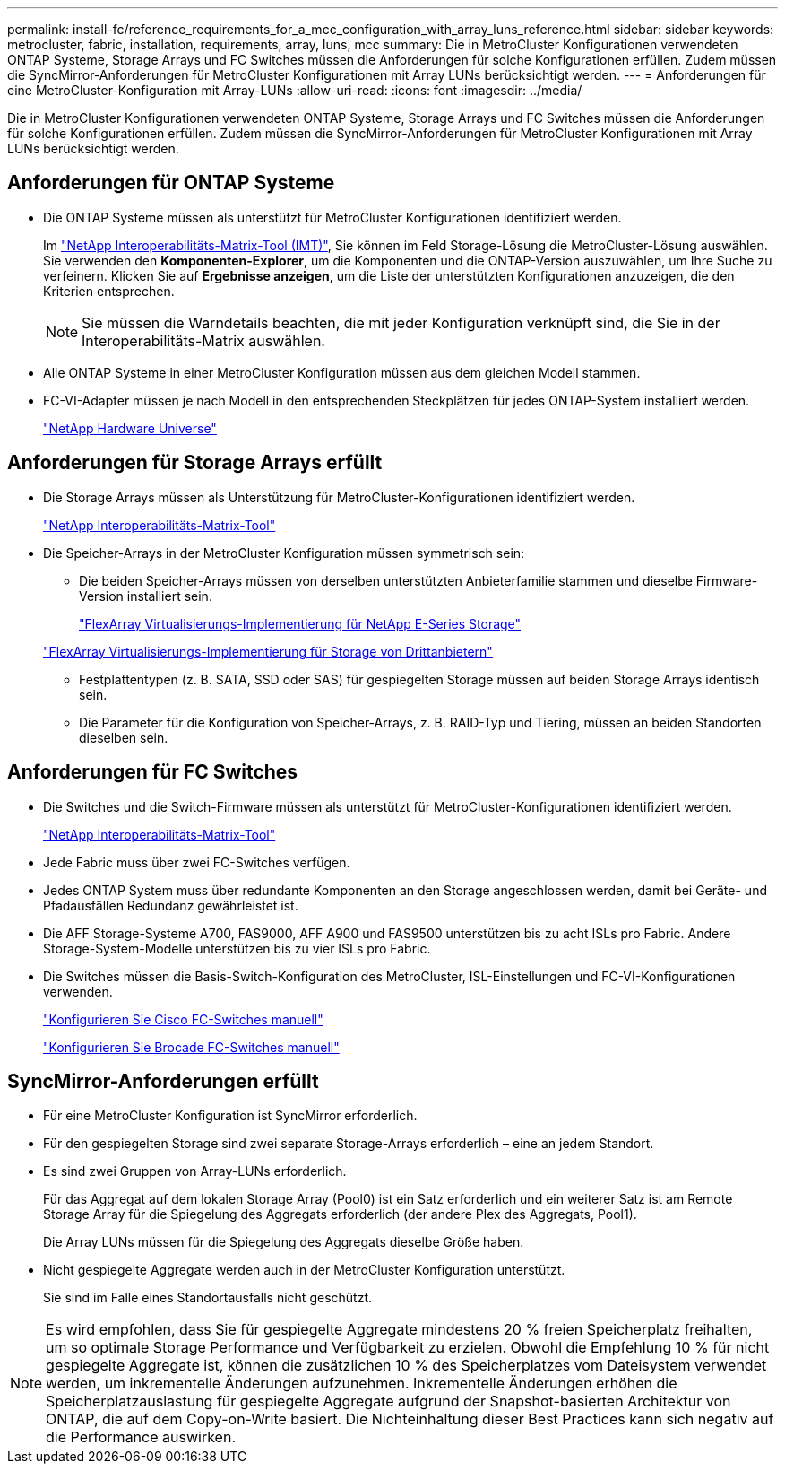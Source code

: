 ---
permalink: install-fc/reference_requirements_for_a_mcc_configuration_with_array_luns_reference.html 
sidebar: sidebar 
keywords: metrocluster, fabric, installation, requirements, array, luns, mcc 
summary: Die in MetroCluster Konfigurationen verwendeten ONTAP Systeme, Storage Arrays und FC Switches müssen die Anforderungen für solche Konfigurationen erfüllen. Zudem müssen die SyncMirror-Anforderungen für MetroCluster Konfigurationen mit Array LUNs berücksichtigt werden. 
---
= Anforderungen für eine MetroCluster-Konfiguration mit Array-LUNs
:allow-uri-read: 
:icons: font
:imagesdir: ../media/


[role="lead"]
Die in MetroCluster Konfigurationen verwendeten ONTAP Systeme, Storage Arrays und FC Switches müssen die Anforderungen für solche Konfigurationen erfüllen. Zudem müssen die SyncMirror-Anforderungen für MetroCluster Konfigurationen mit Array LUNs berücksichtigt werden.



== Anforderungen für ONTAP Systeme

* Die ONTAP Systeme müssen als unterstützt für MetroCluster Konfigurationen identifiziert werden.
+
Im https://mysupport.netapp.com/matrix["NetApp Interoperabilitäts-Matrix-Tool (IMT)"], Sie können im Feld Storage-Lösung die MetroCluster-Lösung auswählen. Sie verwenden den *Komponenten-Explorer*, um die Komponenten und die ONTAP-Version auszuwählen, um Ihre Suche zu verfeinern. Klicken Sie auf *Ergebnisse anzeigen*, um die Liste der unterstützten Konfigurationen anzuzeigen, die den Kriterien entsprechen.

+

NOTE: Sie müssen die Warndetails beachten, die mit jeder Konfiguration verknüpft sind, die Sie in der Interoperabilitäts-Matrix auswählen.

* Alle ONTAP Systeme in einer MetroCluster Konfiguration müssen aus dem gleichen Modell stammen.
* FC-VI-Adapter müssen je nach Modell in den entsprechenden Steckplätzen für jedes ONTAP-System installiert werden.
+
https://hwu.netapp.com["NetApp Hardware Universe"]





== Anforderungen für Storage Arrays erfüllt

* Die Storage Arrays müssen als Unterstützung für MetroCluster-Konfigurationen identifiziert werden.
+
https://mysupport.netapp.com/matrix["NetApp Interoperabilitäts-Matrix-Tool"]

* Die Speicher-Arrays in der MetroCluster Konfiguration müssen symmetrisch sein:
+
** Die beiden Speicher-Arrays müssen von derselben unterstützten Anbieterfamilie stammen und dieselbe Firmware-Version installiert sein.
+
https://docs.netapp.com/ontap-9/topic/com.netapp.doc.vs-ig-es/home.html["FlexArray Virtualisierungs-Implementierung für NetApp E-Series Storage"]

+
https://docs.netapp.com/ontap-9/topic/com.netapp.doc.vs-ig-third/home.html["FlexArray Virtualisierungs-Implementierung für Storage von Drittanbietern"]

** Festplattentypen (z. B. SATA, SSD oder SAS) für gespiegelten Storage müssen auf beiden Storage Arrays identisch sein.
** Die Parameter für die Konfiguration von Speicher-Arrays, z. B. RAID-Typ und Tiering, müssen an beiden Standorten dieselben sein.






== Anforderungen für FC Switches

* Die Switches und die Switch-Firmware müssen als unterstützt für MetroCluster-Konfigurationen identifiziert werden.
+
https://mysupport.netapp.com/matrix["NetApp Interoperabilitäts-Matrix-Tool"]

* Jede Fabric muss über zwei FC-Switches verfügen.
* Jedes ONTAP System muss über redundante Komponenten an den Storage angeschlossen werden, damit bei Geräte- und Pfadausfällen Redundanz gewährleistet ist.
* Die AFF Storage-Systeme A700, FAS9000, AFF A900 und FAS9500 unterstützen bis zu acht ISLs pro Fabric. Andere Storage-System-Modelle unterstützen bis zu vier ISLs pro Fabric.
* Die Switches müssen die Basis-Switch-Konfiguration des MetroCluster, ISL-Einstellungen und FC-VI-Konfigurationen verwenden.
+
link:task_fcsw_cisco_configure_a_cisco_switch_supertask.html["Konfigurieren Sie Cisco FC-Switches manuell"]

+
link:ask_fcsw_brocade_configure_the_brocade_fc_switches_supertask.html["Konfigurieren Sie Brocade FC-Switches manuell"]





== SyncMirror-Anforderungen erfüllt

* Für eine MetroCluster Konfiguration ist SyncMirror erforderlich.
* Für den gespiegelten Storage sind zwei separate Storage-Arrays erforderlich – eine an jedem Standort.
* Es sind zwei Gruppen von Array-LUNs erforderlich.
+
Für das Aggregat auf dem lokalen Storage Array (Pool0) ist ein Satz erforderlich und ein weiterer Satz ist am Remote Storage Array für die Spiegelung des Aggregats erforderlich (der andere Plex des Aggregats, Pool1).

+
Die Array LUNs müssen für die Spiegelung des Aggregats dieselbe Größe haben.

* Nicht gespiegelte Aggregate werden auch in der MetroCluster Konfiguration unterstützt.
+
Sie sind im Falle eines Standortausfalls nicht geschützt.




NOTE: Es wird empfohlen, dass Sie für gespiegelte Aggregate mindestens 20 % freien Speicherplatz freihalten, um so optimale Storage Performance und Verfügbarkeit zu erzielen. Obwohl die Empfehlung 10 % für nicht gespiegelte Aggregate ist, können die zusätzlichen 10 % des Speicherplatzes vom Dateisystem verwendet werden, um inkrementelle Änderungen aufzunehmen. Inkrementelle Änderungen erhöhen die Speicherplatzauslastung für gespiegelte Aggregate aufgrund der Snapshot-basierten Architektur von ONTAP, die auf dem Copy-on-Write basiert. Die Nichteinhaltung dieser Best Practices kann sich negativ auf die Performance auswirken.
